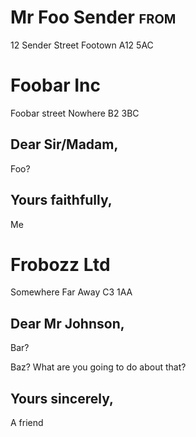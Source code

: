 #+LaTeX_CLASS: brev
#+LaTeX_CLASS_OPTIONS: [english,british]

* Mr Foo Sender							       :from:
12 Sender Street
Footown
A12 5AC
* Foobar Inc
Foobar street
Nowhere
B2 3BC
** Dear Sir/Madam,
Foo?
** Yours faithfully,
Me
* Frobozz Ltd
Somewhere
Far Away
C3 1AA
** Dear Mr Johnson,
Bar?

Baz?  What are you going to do about that?
** Yours sincerely,
A friend
